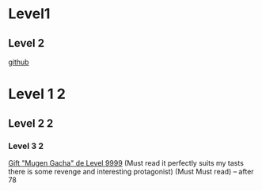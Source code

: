 * Level1
** Level 2
[[https://github.com][github]]
* Level 1 2
** Level 2 2
*** Level 3 2
[[https://comick.fun/comic/shinjiteita-nakama-tachi-ni-dungeon-okuchi-de-korosarekaketa-ga-gift-mugen-gacha-de-level-9999-no-nakama-tachi-wo-te-ni-irete-moto-party-member-to-sekai-ni-fukushuu-and-zamaa-shimasu][Gift "Mugen Gacha" de Level 9999]]        (Must read it perfectly suits my tasts there is some revenge and interesting protagonist) (Must Must read)                                                                 -- after 78
